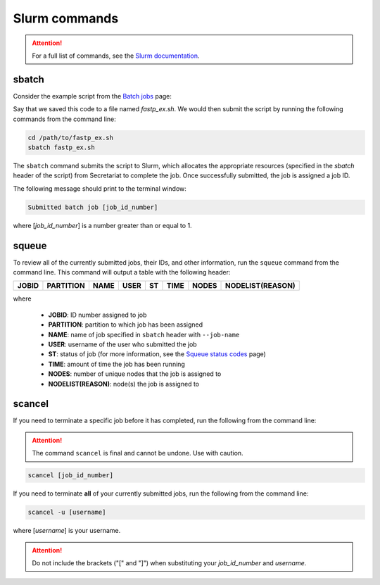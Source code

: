 Slurm commands
==============

.. attention:: For a full list of commands, see the `Slurm documentation`_.

sbatch
------

Consider the example script from the `Batch jobs`_ page:

.. code-block:: bash
   :linenos:

   #!/bin/bash
   #
   #SBATCH --job-name=fastp_ex
   #SBATCH --cpus-per-task=1
   #SBATCH --partition=compute
   #SBATCH --time=00:30:00
   #SBATCH --mem=2G
   #SBATCH --output=/opt/ohpc/pub/workshop/toyout/logs/fastp_ex.%j.out
   #SBATCH --error=/opt/ohpc/pub/workshop/toyout/logs/fastp_ex.%j.err
   #SBATCH --mail-type=all
   #SBATCH --mail-user=madonay@clemson.edu

   # Load software
   module load fastp/0.21.0

   # Save directories as variables
   export dir_in="/opt/ohpc/pub/workshop/toysets/fastq/dnaseq"
   export dir_out="/opt/ohpc/pub/workshop/toyout/fastp"

   # Prepare directories
   mkdir -p ${dir_out}
   cd ${dir_in}

   # Execute function for each fastq file
   # Note: This example is for paired-end data
   for r1 in *_R1_001.fastq.gz
   do
      r2="$(echo ${r1} | sed -e 's/R1/R2/')"
      prefix="$(echo ${r1} | cut -f1-3 -d'_')"

      fastp \
         -in1 ${dir_in}/${r1} \
         -in2 ${dir_in}/${r2} \
         -out1 ${dir_out}/${prefix}_R1.out \
         -out2 ${dir_out}/${prefix}_R2.out \
         --json ${dir_out}/${prefix}.json \
         --html ${dir_out}/${prefix}.html
   done

   # Unload software
   module unload fastp/0.21.0

Say that we saved this code to a file named *fastp_ex.sh*. We would then submit the script by running the following commands from the command line:

.. code-block:: bash

   cd /path/to/fastp_ex.sh
   sbatch fastp_ex.sh

The ``sbatch`` command submits the script to Slurm, which allocates the appropriate resources (specified in the *sbatch* header of the script) from Secretariat to complete the job. Once successfully submitted, the job is assigned a job ID.

The following message should print to the terminal window:

.. code-block:: bash

   Submitted batch job [job_id_number]

where [*job_id_number*] is a number greater than or equal to 1.

squeue
------

To review all of the currently submitted jobs, their IDs, and other information, run the ``squeue`` command from the command line. This command will output a table with the following header:

+-----------+---------------+-----------+----------+--------+------------+-----------+----------------------+
| **JOBID** | **PARTITION** | **NAME**  | **USER** | **ST** | **TIME**   | **NODES** | **NODELIST(REASON)** |
+-----------+---------------+-----------+----------+--------+------------+-----------+----------------------+

where

	- **JOBID**: ID number assigned to job
	- **PARTITION**: partition to which job has been assigned
	- **NAME**: name of job specified in ``sbatch`` header with ``--job-name``
	- **USER**: username of the user who submitted the job
	- **ST**: status of job (for more information, see the `Squeue status codes`_ page)
	- **TIME**: amount of time the job has been running
	- **NODES**: number of unique nodes that the job is assigned to
	- **NODELIST(REASON)**: node(s) the job is assigned to

scancel
-------

If you need to terminate a specific job before it has completed, run the following from the command line:

.. attention:: The command ``scancel`` is final and cannot be undone. Use with caution.

.. code-block:: bash

   scancel [job_id_number]

If you need to terminate **all** of your currently submitted jobs, run the following from the command line:

.. code-block:: bash

   scancel -u [username]

where [*username*] is your username.

.. attention:: Do not include the brackets ("[" and "]") when substituting your *job_id_number* and *username*.


.. _Slurm documentation: https://slurm.schedmd.com/man_index.html
.. _Batch jobs: https://secretariat.readthedocs.io/en/latest/running-jobs/batch-jobs.html#example
.. _Squeue status codes: https://secretariat.readthedocs.io/en/latest/running-jobs/squeue-status-codes.html#squeue-status-codes
